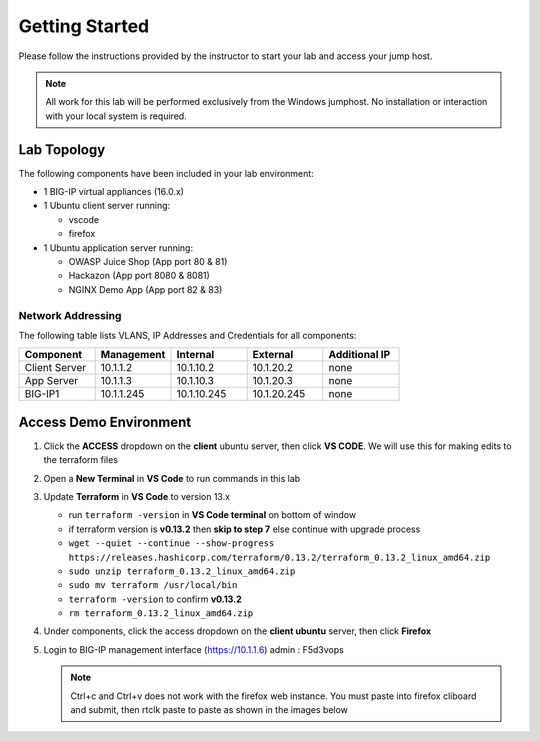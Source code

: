 Getting Started
---------------

Please follow the instructions provided by the instructor to start your
lab and access your jump host.

.. NOTE::
	 All work for this lab will be performed exclusively from the Windows
	 jumphost. No installation or interaction with your local system is
	 required.

Lab Topology
~~~~~~~~~~~~

The following components have been included in your lab environment:

- 1 BIG-IP virtual appliances (16.0.x)
- 1 Ubuntu client server running:

  - vscode

  - firefox

- 1 Ubuntu application server running:

  - OWASP Juice Shop (App port 80 & 81) 

  - Hackazon (App port 8080 & 8081)

  - NGINX Demo App (App port 82 & 83)


Network Addressing
^^^^^^^^^^^^^^^^^^

The following table lists VLANS, IP Addresses and Credentials for all
components:

.. list-table::
    :widths: 20 20 20 20 20
    :header-rows: 1
    :stub-columns: 0

    * - **Component**
      - **Management**
      - **Internal**
      - **External**
      - **Additional IP**
    * - Client Server
      - 10.1.1.2
      - 10.1.10.2
      - 10.1.20.2
      - none
    * - App Server
      - 10.1.1.3
      - 10.1.10.3
      - 10.1.20.3
      - none
    * - BIG-IP1
      - 10.1.1.245
      - 10.1.10.245
      - 10.1.20.245
      - none


Access Demo Environment
~~~~~~~~~~~~~~~~~~~~~~~

#. Click the **ACCESS** dropdown on the **client** ubuntu server, then click **VS CODE**. We will use this for making edits to the terraform files

   .. image:: /_static/vscode.png
      :scale: 40 %

#. Open a **New Terminal** in **VS Code** to run commands in this lab

   .. image:: /_static/newterm.png
      :scale: 40 %

#. Update **Terraform** in **VS Code** to version 13.x

   - run ``terraform -version`` in **VS Code terminal** on bottom of window
   - if terraform version is **v0.13.2** then **skip to step 7** else continue with upgrade process
   - ``wget --quiet --continue --show-progress https://releases.hashicorp.com/terraform/0.13.2/terraform_0.13.2_linux_amd64.zip``
   - ``sudo unzip terraform_0.13.2_linux_amd64.zip``
   - ``sudo mv terraform /usr/local/bin``
   - ``terraform -version`` to confirm **v0.13.2**
   - ``rm terraform_0.13.2_linux_amd64.zip``

   .. image:: /_static/tfupdate.png
      :scale: 40 %

#. Under components, click the access dropdown on the **client ubuntu** server, then click **Firefox**

   .. image:: /_static/firefox.png
      :scale: 25 %

   .. image:: /_static/firefox1.png
      :scale: 25 %

#. Login to BIG-IP management interface (https://10.1.1.6) admin : F5d3vops

   .. NOTE::
      Ctrl+c and Ctrl+v does not work with the firefox web instance.  You must paste into firefox cliboard and submit, then rtclk paste to paste as shown in the images below

   .. image:: /_static/clipboard.png
      :scale: 25 %

   .. image:: /_static/paste.png
      :scale: 25 %
